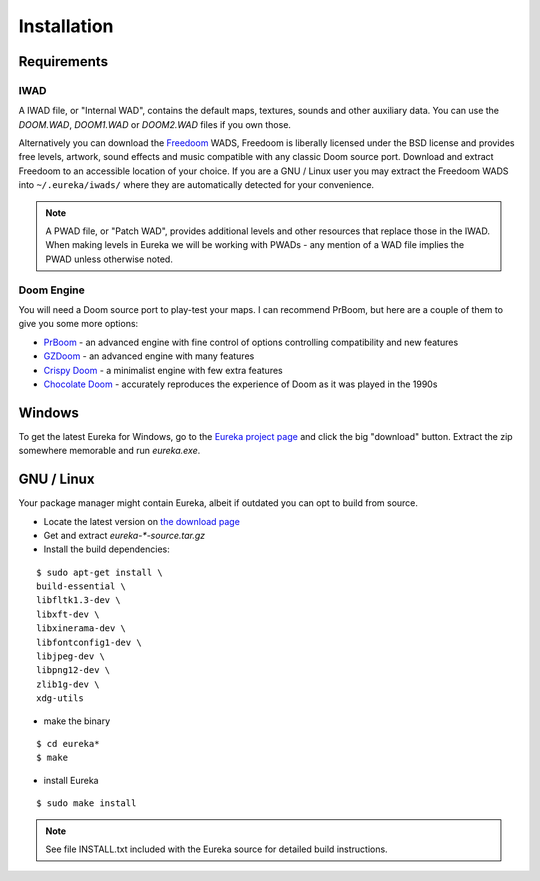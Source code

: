 Installation
============

Requirements
------------

IWAD
^^^^

A IWAD file, or "Internal WAD", contains the default maps, textures, sounds and other auxiliary data. You can use the `DOOM.WAD`, `DOOM1.WAD` or `DOOM2.WAD` files if you own those.

Alternatively you can download the `Freedoom <http://freedoom.github.io/>`_ WADS, Freedoom is liberally licensed under the BSD license and provides free levels, artwork, sound effects and music compatible with any classic Doom source port. Download and extract Freedoom to an accessible location of your choice. If you are a GNU / Linux user you may extract the Freedoom WADS into ``~/.eureka/iwads/`` where they are automatically detected for your convenience.

.. note::

    A PWAD file, or "Patch WAD", provides additional levels and other resources that replace those in the IWAD. When making levels in Eureka we will be working with PWADs - any mention of a WAD file implies the PWAD unless otherwise noted.

Doom Engine
^^^^^^^^^^^

You will need a Doom source port to play-test your maps. I can recommend PrBoom, but here are a couple of them to give you some more options:

* `PrBoom <http://prboom.sourceforge.net/>`_ - an advanced engine with fine control of options controlling compatibility and new features
* `GZDoom <https://gzdoom.drdteam.org/>`_ - an advanced engine with many features
* `Crispy Doom <https://fabiangreffrath.github.io/crispy-doom>`_ - a minimalist engine with few extra features
* `Chocolate Doom <https://www.chocolate-doom.org>`_ - accurately reproduces the experience of Doom as it was played in the 1990s


Windows
-------

To get the latest Eureka for Windows, go to the `Eureka project page <https://sourceforge.net/projects/eureka-editor/>`_ and click the big "download" button. Extract the zip somewhere memorable and run `eureka.exe`.

GNU / Linux
-----------

Your package manager might contain Eureka, albeit if outdated you can opt to build from source.

* Locate the latest version on `the download page <https://sourceforge.net/projects/eureka-editor/files/Eureka/>`_
* Get and extract `eureka-*-source.tar.gz`
* Install the build dependencies:

::

    $ sudo apt-get install \
    build-essential \
    libfltk1.3-dev \
    libxft-dev \
    libxinerama-dev \
    libfontconfig1-dev \
    libjpeg-dev \
    libpng12-dev \
    zlib1g-dev \
    xdg-utils

* make the binary

::

    $ cd eureka*
    $ make

* install Eureka

::

    $ sudo make install

.. note::

    See file INSTALL.txt included with the Eureka source for detailed build instructions.
